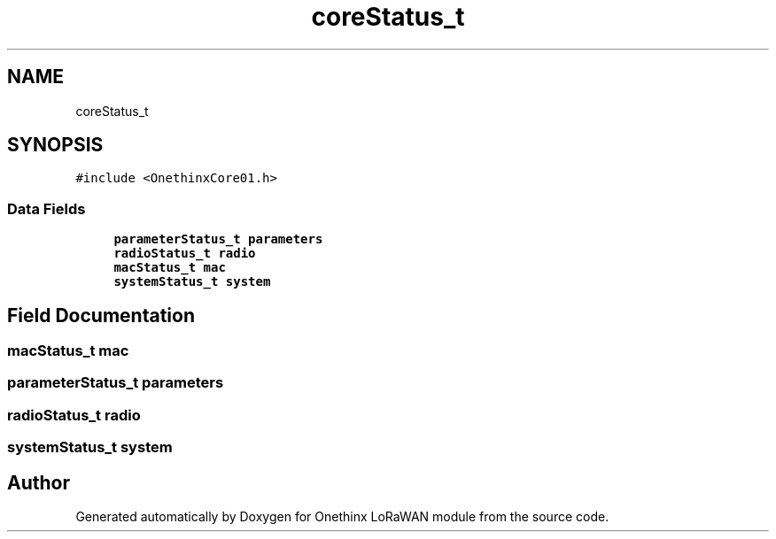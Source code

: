 .TH "coreStatus_t" 3 "Wed Jun 9 2021" "Onethinx LoRaWAN module" \" -*- nroff -*-
.ad l
.nh
.SH NAME
coreStatus_t
.SH SYNOPSIS
.br
.PP
.PP
\fC#include <OnethinxCore01\&.h>\fP
.SS "Data Fields"

.in +1c
.ti -1c
.RI "\fBparameterStatus_t\fP \fBparameters\fP"
.br
.ti -1c
.RI "\fBradioStatus_t\fP \fBradio\fP"
.br
.ti -1c
.RI "\fBmacStatus_t\fP \fBmac\fP"
.br
.ti -1c
.RI "\fBsystemStatus_t\fP \fBsystem\fP"
.br
.in -1c
.SH "Field Documentation"
.PP 
.SS "\fBmacStatus_t\fP mac"

.SS "\fBparameterStatus_t\fP parameters"

.SS "\fBradioStatus_t\fP radio"

.SS "\fBsystemStatus_t\fP system"


.SH "Author"
.PP 
Generated automatically by Doxygen for Onethinx LoRaWAN module from the source code\&.
